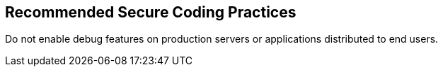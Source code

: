 == Recommended Secure Coding Practices

Do not enable debug features on production servers or applications distributed to end users.
